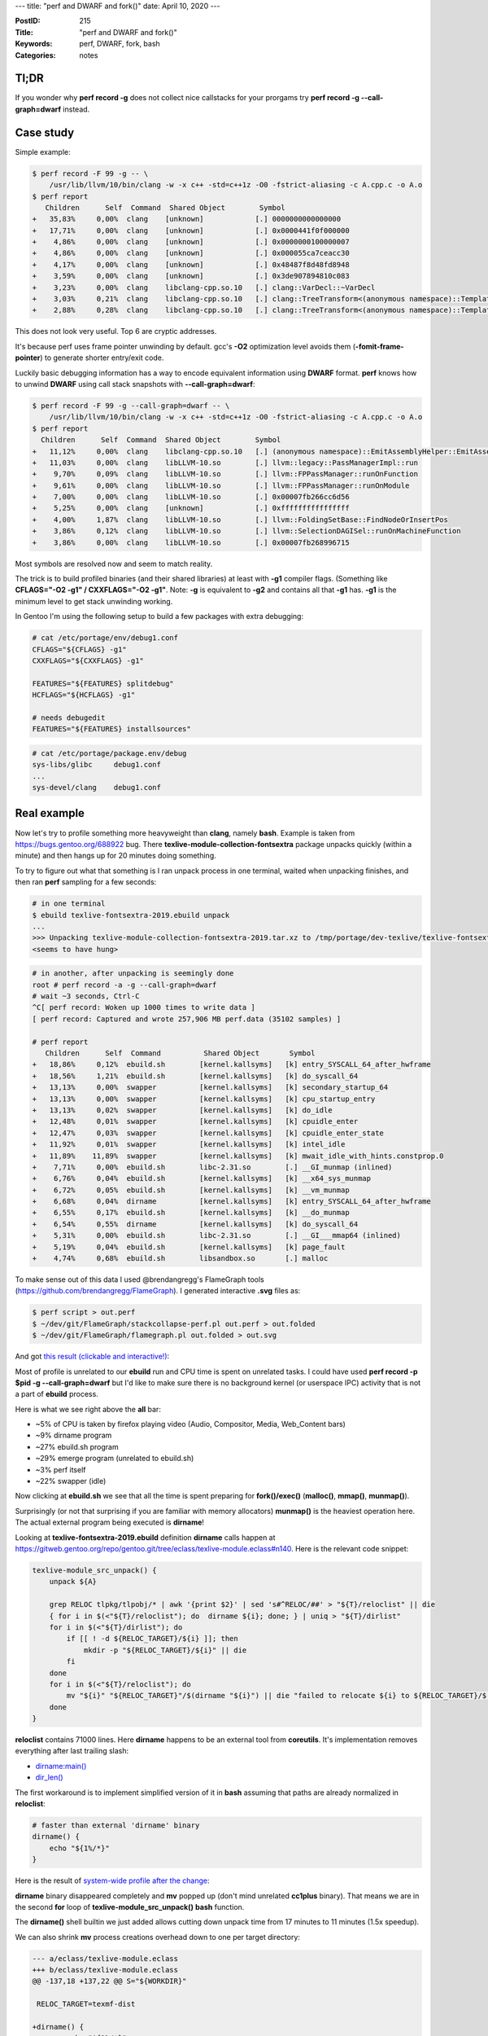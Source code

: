 ---
title: "perf and DWARF and fork()"
date: April 10, 2020
---

:PostID: 215
:Title: "perf and DWARF and fork()"
:Keywords: perf, DWARF, fork, bash
:Categories: notes

Tl;DR
-----

If you wonder why **perf record -g** does not collect nice callstacks for your prorgams
try **perf record -g \-\-call-graph=dwarf** instead.

Case study
----------

Simple example:

.. code-block::

    $ perf record -F 99 -g -- \
        /usr/lib/llvm/10/bin/clang -w -x c++ -std=c++1z -O0 -fstrict-aliasing -c A.cpp.c -o A.o
    $ perf report
       Children      Self  Command  Shared Object        Symbol
    +   35,83%     0,00%  clang    [unknown]            [.] 0000000000000000
    +   17,71%     0,00%  clang    [unknown]            [.] 0x0000441f0f000000
    +    4,86%     0,00%  clang    [unknown]            [.] 0x0000000100000007
    +    4,86%     0,00%  clang    [unknown]            [.] 0x000055ca7ceacc30
    +    4,17%     0,00%  clang    [unknown]            [.] 0x48487f8d48fd8948
    +    3,59%     0,00%  clang    [unknown]            [.] 0x3de907894810c083
    +    3,23%     0,00%  clang    libclang-cpp.so.10   [.] clang::VarDecl::~VarDecl
    +    3,03%     0,21%  clang    libclang-cpp.so.10   [.] clang::TreeTransform<(anonymous namespace)::TemplateInstantiator>::TransformNestedNameSpecifierLoc
    +    2,88%     0,28%  clang    libclang-cpp.so.10   [.] clang::TreeTransform<(anonymous namespace)::TemplateInstantiator>::TransformTemplateSpecializationType

This does not look very useful. Top 6 are cryptic addresses.

It's because perf uses frame pointer unwinding by default. gcc's **-O2** optimization level
avoids them (**-fomit-frame-pointer**) to generate shorter entry/exit code.

Luckily basic debugging information has a way to encode equivalent information
using **DWARF** format. **perf** knows how to unwind **DWARF** using call stack
snapshots with **--call-graph=dwarf**:

.. code-block::

    $ perf record -F 99 -g --call-graph=dwarf -- \
        /usr/lib/llvm/10/bin/clang -w -x c++ -std=c++1z -O0 -fstrict-aliasing -c A.cpp.c -o A.o
    $ perf report
      Children      Self  Command  Shared Object        Symbol
    +   11,12%     0,00%  clang    libclang-cpp.so.10   [.] (anonymous namespace)::EmitAssemblyHelper::EmitAssembly
    +   11,03%     0,00%  clang    libLLVM-10.so        [.] llvm::legacy::PassManagerImpl::run
    +    9,70%     0,09%  clang    libLLVM-10.so        [.] llvm::FPPassManager::runOnFunction
    +    9,61%     0,00%  clang    libLLVM-10.so        [.] llvm::FPPassManager::runOnModule
    +    7,00%     0,00%  clang    libLLVM-10.so        [.] 0x00007fb266cc6d56
    +    5,25%     0,00%  clang    [unknown]            [.] 0xffffffffffffffff
    +    4,00%     1,87%  clang    libLLVM-10.so        [.] llvm::FoldingSetBase::FindNodeOrInsertPos
    +    3,86%     0,12%  clang    libLLVM-10.so        [.] llvm::SelectionDAGISel::runOnMachineFunction
    +    3,86%     0,00%  clang    libLLVM-10.so        [.] 0x00007fb268996715

Most symbols are resolved now and seem to match reality.

The trick is to build profiled binaries (and their shared libraries) at
least with **-g1** compiler flags. (Something like
**CFLAGS="-O2 -g1" / CXXFLAGS="-O2 -g1"**. Note: **-g** is equivalent to **-g2**
and contains all that **-g1** has. **-g1** is the minimum level to get
stack unwinding working.

In Gentoo I'm using the following setup to build a few packages with
extra debugging:

.. code-block:: bash

    # cat /etc/portage/env/debug1.conf
    CFLAGS="${CFLAGS} -g1"
    CXXFLAGS="${CXXFLAGS} -g1"
    
    FEATURES="${FEATURES} splitdebug"
    HCFLAGS="${HCFLAGS} -g1"
    
    # needs debugedit
    FEATURES="${FEATURES} installsources"

.. code-block:: bash

    # cat /etc/portage/package.env/debug
    sys-libs/glibc     debug1.conf
    ...
    sys-devel/clang    debug1.conf

Real example
------------

Now let's try to profile something more heavyweight than **clang**,
namely **bash**. Example is taken from https://bugs.gentoo.org/688922 bug.
There **texlive-module-collection-fontsextra** package unpacks quickly
(within a minute) and then hangs up for 20 minutes doing something.

To try to figure out what that something is I ran unpack
process in one terminal, waited when unpacking finishes, and then ran
**perf** sampling for a few seconds:

.. code-block::

    # in one terminal
    $ ebuild texlive-fontsextra-2019.ebuild unpack
    ...
    >>> Unpacking texlive-module-collection-fontsextra-2019.tar.xz to /tmp/portage/dev-texlive/texlive-fontsextra-2019/work
    <seems to have hung>

.. code-block::
    
    # in another, after unpacking is seemingly done
    root # perf record -a -g --call-graph=dwarf
    # wait ~3 seconds, Ctrl-C
    ^C[ perf record: Woken up 1000 times to write data ]
    [ perf record: Captured and wrote 257,906 MB perf.data (35102 samples) ]
    
    # perf report
       Children      Self  Command          Shared Object       Symbol
    +   18,86%     0,12%  ebuild.sh        [kernel.kallsyms]   [k] entry_SYSCALL_64_after_hwframe
    +   18,56%     1,21%  ebuild.sh        [kernel.kallsyms]   [k] do_syscall_64
    +   13,13%     0,00%  swapper          [kernel.kallsyms]   [k] secondary_startup_64
    +   13,13%     0,00%  swapper          [kernel.kallsyms]   [k] cpu_startup_entry
    +   13,13%     0,02%  swapper          [kernel.kallsyms]   [k] do_idle
    +   12,48%     0,01%  swapper          [kernel.kallsyms]   [k] cpuidle_enter
    +   12,47%     0,03%  swapper          [kernel.kallsyms]   [k] cpuidle_enter_state
    +   11,92%     0,01%  swapper          [kernel.kallsyms]   [k] intel_idle
    +   11,89%    11,89%  swapper          [kernel.kallsyms]   [k] mwait_idle_with_hints.constprop.0
    +    7,71%     0,00%  ebuild.sh        libc-2.31.so        [.] __GI_munmap (inlined)
    +    6,76%     0,04%  ebuild.sh        [kernel.kallsyms]   [k] __x64_sys_munmap
    +    6,72%     0,05%  ebuild.sh        [kernel.kallsyms]   [k] __vm_munmap
    +    6,68%     0,04%  dirname          [kernel.kallsyms]   [k] entry_SYSCALL_64_after_hwframe
    +    6,55%     0,17%  ebuild.sh        [kernel.kallsyms]   [k] __do_munmap
    +    6,54%     0,55%  dirname          [kernel.kallsyms]   [k] do_syscall_64
    +    5,31%     0,00%  ebuild.sh        libc-2.31.so        [.] __GI___mmap64 (inlined)
    +    5,19%     0,04%  ebuild.sh        [kernel.kallsyms]   [k] page_fault
    +    4,74%     0,68%  ebuild.sh        libsandbox.so       [.] malloc

To make sense out of this data I used @brendangregg's FlameGraph tools (https://github.com/brendangregg/FlameGraph).
I generated interactive **.svg** files as:

.. code-block::

    $ perf script > out.perf
    $ ~/dev/git/FlameGraph/stackcollapse-perf.pl out.perf > out.folded
    $ ~/dev/git/FlameGraph/flamegraph.pl out.folded > out.svg

And got `this result (clickable and interactive!) </posts.data/215-perf/sandboxed-out.svg>`_:

.. image:: /posts.data/215-perf/sandboxed-out.svg
    :target: /posts.data/215-perf/sandboxed-out.svg

Most of profile is unrelated to our **ebuild** run and CPU time is spent on
unrelated tasks. I could have used **perf record -p $pid -g --call-graph=dwarf**
but I'd like to make sure there is no background kernel (or userspace IPC)
activity that is not a part of **ebuild** process.

Here is what we see right above the **all** bar:

- ~5% of CPU is taken by firefox playing video (Audio, Compositor, Media, Web_Content bars)
- ~9% dirname program
- ~27% ebuild.sh program
- ~29% emerge program (unrelated to ebuild.sh)
- ~3% perf itself
- ~22% swapper (idle)

Now clicking at **ebuild.sh** we see that all the time is spent preparing for
**fork()/exec()** (**malloc()**, **mmap()**, **munmap()**).

Surprisingly (or not that surprising if you are familiar with memory allocators)
**munmap()** is the heaviest operation here. The actual external program being
executed is **dirname**!

Looking at **texlive-fontsextra-2019.ebuild** definition **dirname** calls happen at
https://gitweb.gentoo.org/repo/gentoo.git/tree/eclass/texlive-module.eclass#n140.
Here is the relevant code snippet:

.. code-block:: bash

    texlive-module_src_unpack() {
        unpack ${A}
    
        grep RELOC tlpkg/tlpobj/* | awk '{print $2}' | sed 's#^RELOC/##' > "${T}/reloclist" || die
        { for i in $(<"${T}/reloclist"); do  dirname ${i}; done; } | uniq > "${T}/dirlist"
        for i in $(<"${T}/dirlist"); do
            if [[ ! -d ${RELOC_TARGET}/${i} ]]; then
                mkdir -p "${RELOC_TARGET}/${i}" || die
            fi
        done
        for i in $(<"${T}/reloclist"); do
            mv "${i}" "${RELOC_TARGET}"/$(dirname "${i}") || die "failed to relocate ${i} to ${RELOC_TARGET}/$(dirname ${i})"
        done
    }

**reloclist** contains 71000 lines. Here **dirname** happens to be an external tool
from **coreutils**. It's implementation removes everything after last trailing slash:

- `dirname:main() <https://github.com/coreutils/coreutils/blob/master/src/dirname.c>`_
- `dir_len() <https://github.com/coreutils/gnulib/blob/master/lib/dirname-lgpl.c>`_

The first workaround is to implement simplified version of it in **bash**
assuming that paths are already normalized in **reloclist**:

.. code-block:: bash

    # faster than external 'dirname' binary
    dirname() {
        echo "${1%/*}"
    }

Here is the result of
`system-wide profile after the change </posts.data/215-perf/sandboxed-out.svg>`_:

.. image:: /posts.data/215-perf/sandboxed-out-2.svg
    :target: /posts.data/215-perf/sandboxed-out-2.svg

**dirname** binary disappeared completely and **mv** popped up (don't mind unrelated
**cc1plus** binary). That means we are in the second **for** loop of **texlive-module_src_unpack()**
**bash** function.

The **dirname()** shell builtin we just added allows cutting down unpack
time from 17 minutes to 11 minutes (1.5x speedup).

We can also shrink **mv** process creations overhead down to one per target directory:

.. code-block:: diff

    --- a/eclass/texlive-module.eclass
    +++ b/eclass/texlive-module.eclass
    @@ -137,18 +137,22 @@ S="${WORKDIR}"
    
     RELOC_TARGET=texmf-dist
    
    +dirname() {
    +       echo "${1%/*}"
    +}
    +
     texlive-module_src_unpack() {
            unpack ${A}
    
            grep RELOC tlpkg/tlpobj/* | awk '{print $2}' | sed 's#^RELOC/##' > "${T}/reloclist" || die
    -       { for i in $(<"${T}/reloclist"); do  dirname ${i}; done; } | uniq > "${T}/dirlist"
    +       { for i in $(<"${T}/reloclist"); do  dirname ${i}; done; } | sort | uniq > "${T}/dirlist"
            for i in $(<"${T}/dirlist"); do
                    if [[ ! -d ${RELOC_TARGET}/${i} ]]; then
                            mkdir -p "${RELOC_TARGET}/${i}" || die
                    fi
            done
    -       for i in $(<"${T}/reloclist"); do
    -               mv "${i}" "${RELOC_TARGET}"/$(dirname "${i}") || die "failed to relocate ${i} to ${RELOC_TARGET}/$(dirname ${i})"
    +       for i in $(<"${T}/dirlist"); do
    +               mv $(egrep "^${i}/[^/]+$" "${T}/reloclist") "${RELOC_TARGET}/${i}/" || die "failed to relocate to ${RELOC_TARGET}/${i}"
            done
     }

That cuts it further down from 11 minutes to 30 seconds. That is **22x** speedup
from previous state, **34x** from initial state.

While it's not the best solution I think it's a good enough proof of concept
to get the idea what gains we can potentially have here.

Better solution would probably be a **perl** or **python** one-liner to
perform similar mass **mkdir**/**mv**. It would also eliminate rest of
per-directory **fork()**s we still have. Should be doable in 20 minutes!

Fork speed
----------

I always wondered what is the actual overhead of **fork()**/**exec()** sequence.
I would love it to be a function of target process size (or even better be
a small constant). But what does happen in reality?

Kernel has to copy much of process' metadata anyway. At the very least
all the page tables have to be copied. These are visible in above perf graphs
if we click through: **sbuild.sh** > **__libc__fork** > ... **_do_fork** > **copy_process** > **copy_page_range**.

We can double-check `copy_page_range() <https://github.com/torvalds/linux/blob/63bef48fd6c9d3f1ba4f0e23b4da1e007db6a3c0/mm/memory.c#L967>`_
definition.

But maybe it's a negligible part of normal system operation? Let' get some
intuition by looking at a simple benchmark.

Benchmark will gradually increase
host **bash** process size with environment variables and check
**fork()**/**exec()** performance on a tiny **/bin/true** binary.

We measure 1000 runs of a small **/bin/true** binary out of a big process.

.. code-block:: bash

    $ for env_mb in 0 1 10 100 250 500 1000; do
        env_var=$(python -c "print('A'*1024*1024*$env_mb);")
        echo "Benchmarking $env_mb MB"
        time { for i in `seq 1 1000`; do /bin/true; done; }
    done
    
    Benchmarking 0 MB
    real 0m0,571s user 0m0,302s sys 0m0,326s
    
    Benchmarking 1 MB
    real 0m0,648s user 0m 0,327s sys 0m0,379s
    
    Benchmarking 10 MB
    real 0m1,099s user 0m0,285s sys 0m0,871s
    
    Benchmarking 100 MB
    real 0m3,223s user 0m0,162s sys 0m3,112s
    
    Benchmarking 250 MB
    real 0m12,777s user 0m0,192s sys 0m12,635s
    
    Benchmarking 500 MB
    real 0m23,782s user 0m0,202s sys 0m23,632s
    
    Benchmarking 1000 MB
    real 0m45,248s user 0m0,203s sys 0m45,097s

**fork()/exec()** performance degrades quickly (linear) with host process size.
It starts from 500 microseconds on a default interactive **bash** process
and degrades down to 45 milliseconds on a 1GB process (100x slowdown).

**bash** process size also relates to our original example: in case of
**texlive-module.eclass** eclass the expression

.. code-block:: bash

    $(<"${T}/reloclist")

pulls in 4MB file into **bash** process. That alone slows process creation down
at least by half.

Something like:

.. code-block:: bash

    while read ...; do
        ...
    done < "${T}/reloclist"

would probably make it 50% faster.

Parting words
-------------

- **perf** is not that complicated to use. Give it a try!
- **perf record -g \-\-call-graph=dwarf** can extract call stacks from optimized binaries.
- Flame graphs are nice :)
- Process **fork()**/**exec()** is not cheap and spends most of time creating and destroying page tables.
  Eliminating heavyweight process creation can easily be a 30x performance speedup.
- **bash** should consider using **vfork()** and/or **posix_spawn()** (I assume it does not yet do it).

Have fun!
